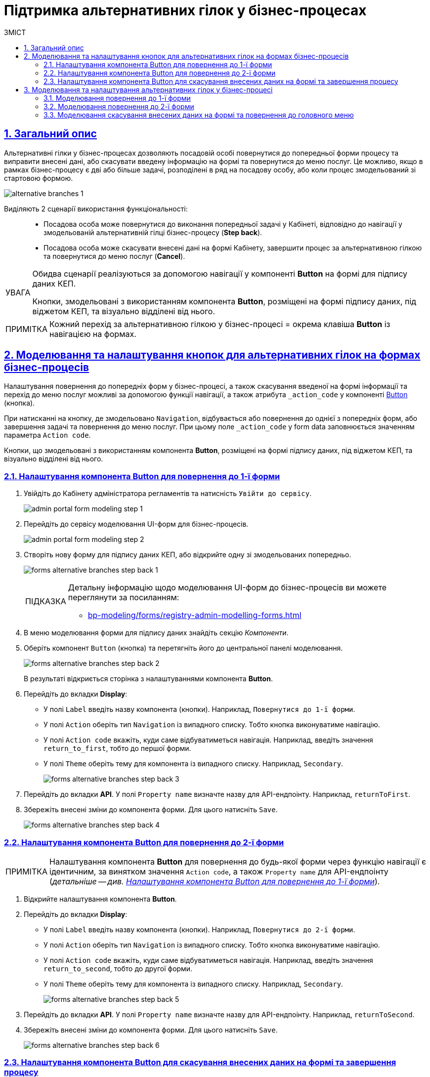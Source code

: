 = Підтримка альтернативних гілок у бізнес-процесах
// use these attributes to translate captions and labels to the document's language
// more information: https://asciidoctor.org/docs/user-manual/#customizing-labels
// table of contents title
:toc-title: ЗМІСТ
:toc:
:experimental:
:example-caption: Приклад
:important-caption: ВАЖЛИВО
:note-caption: ПРИМІТКА
:tip-caption: ПІДКАЗКА
:warning-caption: ПОПЕРЕДЖЕННЯ
:caution-caption: УВАГА
// captions for specific blocks
:figure-caption: Figure
:table-caption: Table
// caption for the appendix
:appendix-caption: Appendix
// how many headline levels to display in table of contents?
:toclevels: 5
// https://asciidoctor.org/docs/user-manual/#sections-summary
// turn numbering on or off (:sectnums!:)
:sectnums:
// enumerate how many section levels?
:sectnumlevels: 5
// show anchors when hovering over section headers
:sectanchors:
// render section headings as self referencing links
:sectlinks:
// number parts of a book
:partnums:

== Загальний опис

Альтернативні гілки у бізнес-процесах дозволяють посадовій особі повернутися до попередньої форми процесу та виправити внесені дані, або скасувати введену інформацію на формі та повернутися до меню послуг. Це можливо, якщо в рамках бізнес-процесу є дві або більше задачі, розподілені в ряд на посадову особу, або коли процес змодельований зі стартовою формою.

image:bp-modeling/bp/alternative-branches/alternative-branches-1.png[]

Виділяють 2 сценарії використання функціональності: ::

* Посадова особа може повернутися до виконання попередньої задачі у Кабінеті, відповідно до навігації у змодельованій альтернативній гілці бізнес-процесу (*Step back*).
* Посадова особа може скасувати внесені дані на формі Кабінету, завершити процес за альтернативною гілкою та повернутися до меню послуг (*Cancel*).

[CAUTION]
====
Обидва сценарії реалізуються за допомогою навігації у компоненті *Button* на формі для підпису даних КЕП.

Кнопки, змодельовані з використанням компонента *Button*, розміщені на формі підпису даних, під віджетом КЕП, та візуально відділені від нього.
====

NOTE: Кожний перехід за альтернативною гілкою у бізнес-процесі = окрема клавіша *Button* із навігацією на формах.

== Моделювання та налаштування кнопок для альтернативних гілок на формах бізнес-процесів

Налаштування повернення до попередніх форм у бізнес-процесі, а також скасування введеної на формі інформації та перехід до меню послуг можливі за допомогою функції навігації, а також атрибута `_action_code` у компоненті https://help.form.io/userguide/forms/form-components#button[Button] (кнопка).

При натисканні на кнопку, де змодельовано `Navigation`, відбувається або повернення до однієї з попередніх форм, або завершення задачі та повернення до меню послуг. При цьому поле `_action_code` у form data заповнюється значенням параметра `Action code`.

Кнопки, що змодельовані з використанням компонента *Button*, розміщені на формі підпису даних, під віджетом КЕП, та візуально відділені від нього.

[#button-step-back-form-1]
=== Налаштування компонента Button для повернення до 1-ї форми

. Увійдіть до [blue]#Кабінету адміністратора регламентів# та натисність `Увійти  до сервісу`.
+
image:bp-modeling/forms/admin-portal-form-modeling-step-1.png[]

. Перейдіть до сервісу моделювання UI-форм для бізнес-процесів.
+
image:bp-modeling/forms/admin-portal-form-modeling-step-2.png[]

. Створіть нову форму для підпису даних КЕП, або відкрийте одну зі змодельованих попередньо.
+
image:bp-modeling/forms/alternative-branches/forms-alternative-branches-step-back-1.png[]
+
[TIP]
====
Детальну інформацію щодо моделювання UI-форм до бізнес-процесів ви можете переглянути за посиланням:

* xref:bp-modeling/forms/registry-admin-modelling-forms.adoc[]
====

. В меню моделювання форми для підпису даних знайдіть секцію _Компоненти_.
. Оберіть компонент `Button` (кнопка) та перетягніть його до центральної панелі моделювання.
+
image:bp-modeling/forms/alternative-branches/forms-alternative-branches-step-back-2.png[]
+
В результаті відкриється сторінка з налаштуваннями компонента *Button*.

. Перейдіть до вкладки *Display*:
* У полі `Label` введіть назву компонента (кнопки). Наприклад, `Повернутися до 1-ї форми`.
* У полі `Action` оберіть тип `Navigation` із випадного списку. Тобто кнопка виконуватиме навігацію.
* У полі `Action code` вкажіть, куди саме відбуватиметься навігація. Наприклад, введіть значення `return_to_first`, тобто до першої форми.
* У полі `Theme` оберіть тему для компонента із випадного списку. Наприклад, `Secondary`.
+
image:bp-modeling/forms/alternative-branches/forms-alternative-branches-step-back-3.png[]

. Перейдіть до вкладки *API*. У полі `Property name` визначте назву для API-ендпоінту. Наприклад, `returnToFirst`.

. Збережіть внесені зміни до компонента форми. Для цього натисніть `Save`.

+
image:bp-modeling/forms/alternative-branches/forms-alternative-branches-step-back-4.png[]

[#button-step-back-form-2]
=== Налаштування компонента Button для повернення до 2-ї форми

NOTE: Налаштування компонента *Button* для повернення до будь-якої форми через функцію навігації є ідентичним, за винятком значення `Action code`, а також `Property name` для API-ендпоінту (_детальніше -- див. xref:#button-step-back-form-1[]_).

. Відкрийте налаштування компонента *Button*.
. Перейдіть до вкладки *Display*:
* У полі `Label` введіть назву компонента (кнопки). Наприклад, `Повернутися до 2-ї форми`.
* У полі `Action` оберіть тип `Navigation` із випадного списку. Тобто кнопка виконуватиме навігацію.
* У полі `Action code` вкажіть, куди саме відбуватиметься навігація. Наприклад, введіть значення `return_to_second`, тобто до другої форми.
* У полі `Theme` оберіть тему для компонента із випадного списку. Наприклад, `Secondary`.
+
image:bp-modeling/forms/alternative-branches/forms-alternative-branches-step-back-5.png[]

. Перейдіть до вкладки *API*. У полі `Property name` визначте назву для API-ендпоінту. Наприклад, `returnToSecond`.

. Збережіть внесені зміни до компонента форми. Для цього натисніть `Save`.
+
image:bp-modeling/forms/alternative-branches/forms-alternative-branches-step-back-6.png[]

[#button-cancel-form-data]
=== Налаштування компонента Button для скасування внесених даних на формі та завершення процесу

NOTE: Налаштування компонента *Button* для скасування внесених даних на формі, завершення бізнес-процесу та переходу до меню послуг є ідентичним до повернення до попередніх форм через функцію навігації, за винятком значення `Action code`, а також `Property name` для API-ендпоінту (_детальніше -- див. xref:#button-step-back-form-1[]_).

. Відкрийте налаштування компонента *Button*.
. Перейдіть до вкладки *Display*:
* У полі `Label` введіть назву компонента (кнопки). Наприклад, `Скасувати`.
* У полі `Action` оберіть тип `Navigation` із випадного списку. Тобто кнопка виконуватиме навігацію.
* У полі `Action code` вкажіть, що саме робитиме кнопка з навігацією. Наприклад, введіть значення `cancel`, тобто введені на формі дані будуть скасовані, а користувач повернеться до головного меню послуг.
* У полі `Theme` оберіть тему для компонента із випадного списку. Наприклад, `Secondary`.
+
image:bp-modeling/forms/alternative-branches/forms-alternative-branches-step-back-7.png[]

. Перейдіть до вкладки *API*. У полі `Property name` визначте назву для API-ендпоінту. Наприклад, `cancel`.

. Збережіть внесені зміни до компонента форми. Для цього натисніть `Save`.
+
image:bp-modeling/forms/alternative-branches/forms-alternative-branches-step-back-8.png[]

== Моделювання та налаштування альтернативних гілок у бізнес-процесі

[NOTE]
====

Передумови ::

Змодельовано синтетичний бізнес-процес, де можна налаштувати відповідні альтернативні гілки:

* _Зелена гілка_ -- для повернення до форми під назвою "1-ша форма"
* _Блакитна гілка_ -- для повернення до форми із назвою "2-га форма"
* _Фіолетова гілка_ -- для скасування внесених даних, завершення бізнес-процесу та переходу до меню послуг.
====

[#return-to-the-first]
=== Моделювання повернення до 1-ї форми

. Оберіть гілку, яка веде до форми, до якої необхідно повернутися. В нашому випадку -- це зелена гілка.

. У полі `Name` вкажіть назву гілки. Наприклад, `Повернутися до 1-ї форми`.
. У полі `Condition Type`  оберіть тип -- `Expression`, тобто вираз.
. У полі `Expression` змоделюйте перехід до 1-ї форми за допомогою виразу, використовуючи JUEL-функцію `submission()`.
+
[TIP]
====
Детальну інформацію з описом доступних JUEL-функцій ви можете переглянути за посиланням:

* xref:registry-develop:bp-modeling/bp/modeling-facilitation/modelling-with-juel-functions.adoc[]
====
+
.Моделювання повернення до 1-ї форми за допомогою JUEL-функції submission()
====
[source,juel]
----
${submission('SignForm').formData.hasProp('_action_code') && submission('SignForm').formData.prop('_action_code').value().equals('return_to_first')}
----

Пояснення ::

* У першій частині, до `&&`, вираз перевірятиме, чи існує на формі `'_action_code'`:
+
----
{submission('SignForm').formData.hasProp('_action_code')
----
+
* У другій частині, після `&&`, вираз перевірятиме, чому дорівнює значення `'_action_code'`. У нашому випадку action code дорівнює `'return_to_first'`:
+
----
submission('SignForm').formData.prop('_action_code').value().equals('return_to_first')
----
+
* `'return_to_first'` -- значення поля `Action code` при налаштуванні форми у сервісі моделювання форм (налаштування кнопки навігації до 1-ї форми).

TIP: Детальніше про налаштування форм див. у розділі xref:#button-step-back-form-1[].
====
+
image:bp-modeling/bp/alternative-branches/alternative-branches-2.png[]

=== Моделювання повернення до 2-ї форми

Моделювання повернення до будь-яких форм через альтернативні гілки є майже ідентичним. Змінюється лише значення параметра `_action_code`, визначене при моделюванні форми до бізнес-процесу. Це значення необхідно передати функції `submission()`.

. Оберіть гілку, яка веде до форми, до якої необхідно повернутися. В нашому випадку -- це блакитна гілка.

. У полі `Name` вкажіть назву гілки. Наприклад, `Повернутися до 2-ї форми`.
. У полі `Condition Type`  оберіть тип -- `Expression`, тобто вираз.
. У полі `Expression` змоделюйте навігацію до 2-ї форми за допомогою виразу, використовуючи JUEL-функцію `submission()`.
+
[TIP]
====
Детальну інформацію з описом доступних JUEL-функцій ви можете переглянути за посиланням:

* xref:registry-develop:bp-modeling/bp/modeling-facilitation/modelling-with-juel-functions.adoc[]
====
+
.Моделювання повернення до 2-ї форми за допомогою JUEL-функції submission()
====
[source,juel]
----
${submission('SignForm').formData.hasProp('_action_code') && submission('SignForm').formData.prop('_action_code').value().equals('return_to_second')}
----

Пояснення ::

У першій частині, до `&&`, вираз перевірятиме, чи існує на формі для підпису даних `'_action_code'`:
+
----
{submission('SignForm').formData.hasProp('_action_code')
----
+
У другій частині, після `&&`, вираз перевірятиме, чому дорівнює значення `'_action_code'`. У нашому випадку action code дорівнює `'return_to_second'`:
+
----
submission('SignForm').formData.prop('_action_code').value().equals('return_to_first')
----
+
`'return_to_second'` -- значення поля `Action` при налаштуванні форми у сервісі моделювання форм (налаштування кнопки навігації до 2-ї форми).

TIP: Детальніше про налаштування форм див. у розділі xref:#button-step-back-form-2[].
====
+
image:bp-modeling/bp/alternative-branches/alternative-branches-3.png[]

=== Моделювання скасування внесених даних на формі та повернення до головного меню

Моделювання скасування внесених даних на формі та повернення до меню послуг через альтернативні гілки є майже ідентичним до моделювання повернення до попередніх форм для виправлення даних. Змінюється лише значення параметра `_action_code`, визначене при моделюванні форми до бізнес-процесу. Це значення необхідно передати функції `submission()`.

. Виділіть XOR-шлюз, від якого йде розгалуження до скасування.
* У полі `Name` вкажіть назву -- `Скасувати внесення даних?`.
+
image:bp-modeling/bp/alternative-branches/alternative-branches-4.png[]

. Оберіть гілку, яка веде до скасування внесених даних та завершення бізнес-процесу. В нашому випадку -- це фіолетова гілка.

* У полі `Name` вкажіть назву гілки. Наприклад, `Так`.
* У полі `Condition Type`  оберіть тип -- `Expression`, тобто вираз.
* У полі `Expression` змоделюйте скасування внесених даних та переходу до меню послуг за допомогою виразу, використовуючи JUEL-функцію `submission()`.
+
[TIP]
====
Детальну інформацію з описом доступних JUEL-функцій ви можете переглянути за посиланням:

* xref:registry-develop:bp-modeling/bp/modeling-facilitation/modelling-with-juel-functions.adoc[]
====
+
.Моделювання скасування внесених даних та переходу до меню послуг за допомогою JUEL-функції submission()
====
[source,juel]
----
${submission('Firsttask').formData.hasProp('_action_code') && submission('SignForm').formData.prop('_action_code').value().equals('cancel')}
----

Пояснення ::

У першій частині, до `&&`, вираз перевірятиме, чи існує на 1-й формі `'_action_code'`:
+
----
{submission('Firsttask').formData.hasProp('_action_code')
----
+
У другій частині, після `&&`, вираз перевірятиме, чому дорівнює значення `'_action_code'`. У нашому випадку action code дорівнює `'cancel'`:
+
----
submission('Firsttask').formData.prop('_action_code').value().equals('cancel')
----
+
`'cancel'` -- значення поля `Action` при налаштуванні форми у сервісі моделювання форм (налаштування скасування внесених даних та повернення до меню послуг).

TIP: Детальніше про налаштування форм див. у розділі xref:#button-cancel-form-data[].

====
+
image:bp-modeling/bp/alternative-branches/alternative-branches-5.png[]